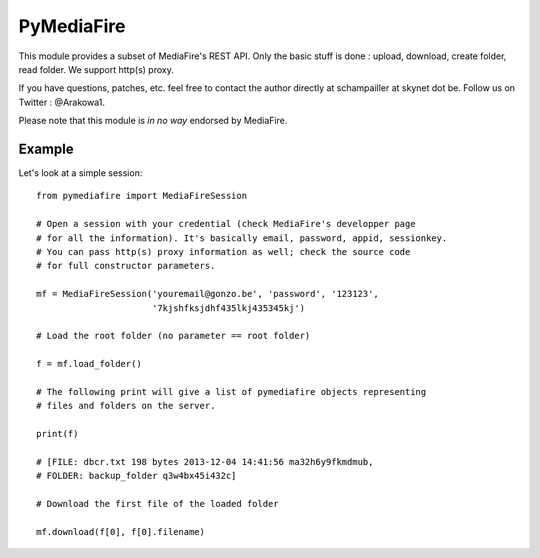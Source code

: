 PyMediaFire
===========

This module provides a subset of MediaFire's REST API.
Only the basic stuff is done : upload, download, create folder, read folder.
We support http(s) proxy.

If you have questions, patches, etc. feel free to contact the author directly at schampailler at skynet dot be. Follow  us on Twitter : \@Arakowa1.

Please note that this module is *in no way* endorsed by MediaFire.


Example
-------

Let's look at a simple session::

 from pymediafire import MediaFireSession

 # Open a session with your credential (check MediaFire's developper page
 # for all the information). It's basically email, password, appid, sessionkey.
 # You can pass http(s) proxy information as well; check the source code
 # for full constructor parameters.

 mf = MediaFireSession('youremail@gonzo.be', 'password', '123123',
                       '7kjshfksjdhf435lkj435345kj')

 # Load the root folder (no parameter == root folder)

 f = mf.load_folder()

 # The following print will give a list of pymediafire objects representing
 # files and folders on the server.

 print(f)

 # [FILE: dbcr.txt 198 bytes 2013-12-04 14:41:56 ma32h6y9fkmdmub,
 # FOLDER: backup_folder q3w4bx45i432c]

 # Download the first file of the loaded folder 

 mf.download(f[0], f[0].filename)
